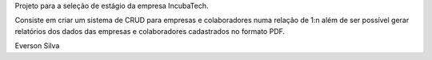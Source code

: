 Projeto para a seleção de estágio da empresa IncubaTech.

Consiste em criar um sistema de CRUD para empresas e colaboradores numa relação de 1:n além de ser possível gerar relatórios dos dados das empresas e colaboradores cadastrados no formato PDF.

Everson Silva

